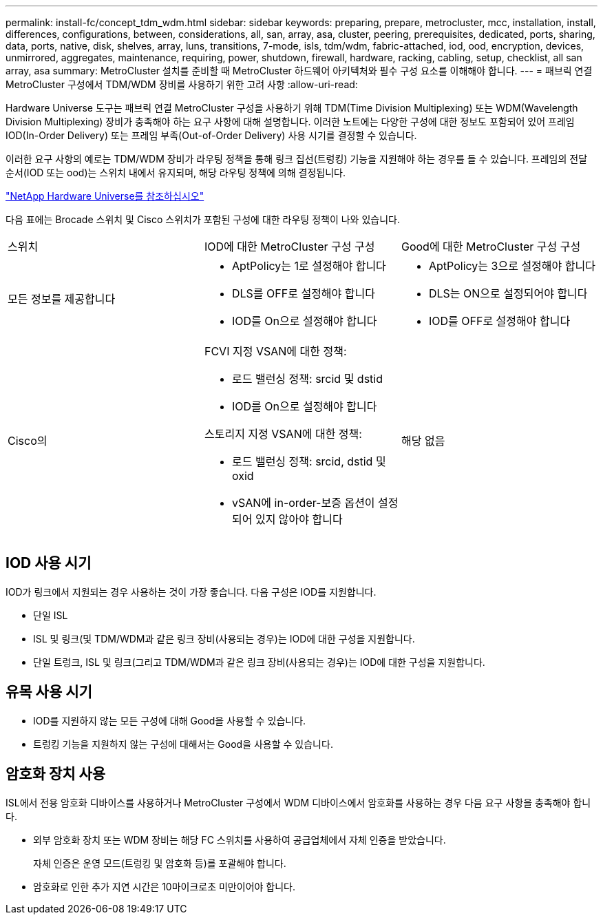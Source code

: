 ---
permalink: install-fc/concept_tdm_wdm.html 
sidebar: sidebar 
keywords: preparing, prepare, metrocluster, mcc, installation, install, differences, configurations, between, considerations, all, san, array, asa, cluster, peering, prerequisites, dedicated, ports, sharing, data, ports, native, disk, shelves, array, luns, transitions, 7-mode, isls, tdm/wdm, fabric-attached, iod, ood, encryption, devices, unmirrored, aggregates, maintenance, requiring, power, shutdown, firewall, hardware, racking, cabling, setup, checklist, all san array, asa 
summary: MetroCluster 설치를 준비할 때 MetroCluster 하드웨어 아키텍처와 필수 구성 요소를 이해해야 합니다. 
---
= 패브릭 연결 MetroCluster 구성에서 TDM/WDM 장비를 사용하기 위한 고려 사항
:allow-uri-read: 


[role="lead"]
Hardware Universe 도구는 패브릭 연결 MetroCluster 구성을 사용하기 위해 TDM(Time Division Multiplexing) 또는 WDM(Wavelength Division Multiplexing) 장비가 충족해야 하는 요구 사항에 대해 설명합니다. 이러한 노트에는 다양한 구성에 대한 정보도 포함되어 있어 프레임 IOD(In-Order Delivery) 또는 프레임 부족(Out-of-Order Delivery) 사용 시기를 결정할 수 있습니다.

이러한 요구 사항의 예로는 TDM/WDM 장비가 라우팅 정책을 통해 링크 집선(트렁킹) 기능을 지원해야 하는 경우를 들 수 있습니다. 프레임의 전달 순서(IOD 또는 ood)는 스위치 내에서 유지되며, 해당 라우팅 정책에 의해 결정됩니다.

https://hwu.netapp.com["NetApp Hardware Universe를 참조하십시오"]

다음 표에는 Brocade 스위치 및 Cisco 스위치가 포함된 구성에 대한 라우팅 정책이 나와 있습니다.

|===


| 스위치 | IOD에 대한 MetroCluster 구성 구성 | Good에 대한 MetroCluster 구성 구성 


 a| 
모든 정보를 제공합니다
 a| 
* AptPolicy는 1로 설정해야 합니다
* DLS를 OFF로 설정해야 합니다
* IOD를 On으로 설정해야 합니다

 a| 
* AptPolicy는 3으로 설정해야 합니다
* DLS는 ON으로 설정되어야 합니다
* IOD를 OFF로 설정해야 합니다




 a| 
Cisco의
 a| 
FCVI 지정 VSAN에 대한 정책:

* 로드 밸런싱 정책: srcid 및 dstid
* IOD를 On으로 설정해야 합니다


스토리지 지정 VSAN에 대한 정책:

* 로드 밸런싱 정책: srcid, dstid 및 oxid
* vSAN에 in-order-보증 옵션이 설정되어 있지 않아야 합니다

 a| 
해당 없음

|===


== IOD 사용 시기

IOD가 링크에서 지원되는 경우 사용하는 것이 가장 좋습니다. 다음 구성은 IOD를 지원합니다.

* 단일 ISL
* ISL 및 링크(및 TDM/WDM과 같은 링크 장비(사용되는 경우)는 IOD에 대한 구성을 지원합니다.
* 단일 트렁크, ISL 및 링크(그리고 TDM/WDM과 같은 링크 장비(사용되는 경우)는 IOD에 대한 구성을 지원합니다.




== 유목 사용 시기

* IOD를 지원하지 않는 모든 구성에 대해 Good을 사용할 수 있습니다.
* 트렁킹 기능을 지원하지 않는 구성에 대해서는 Good을 사용할 수 있습니다.




== 암호화 장치 사용

ISL에서 전용 암호화 디바이스를 사용하거나 MetroCluster 구성에서 WDM 디바이스에서 암호화를 사용하는 경우 다음 요구 사항을 충족해야 합니다.

* 외부 암호화 장치 또는 WDM 장비는 해당 FC 스위치를 사용하여 공급업체에서 자체 인증을 받았습니다.
+
자체 인증은 운영 모드(트렁킹 및 암호화 등)를 포괄해야 합니다.

* 암호화로 인한 추가 지연 시간은 10마이크로초 미만이어야 합니다.

